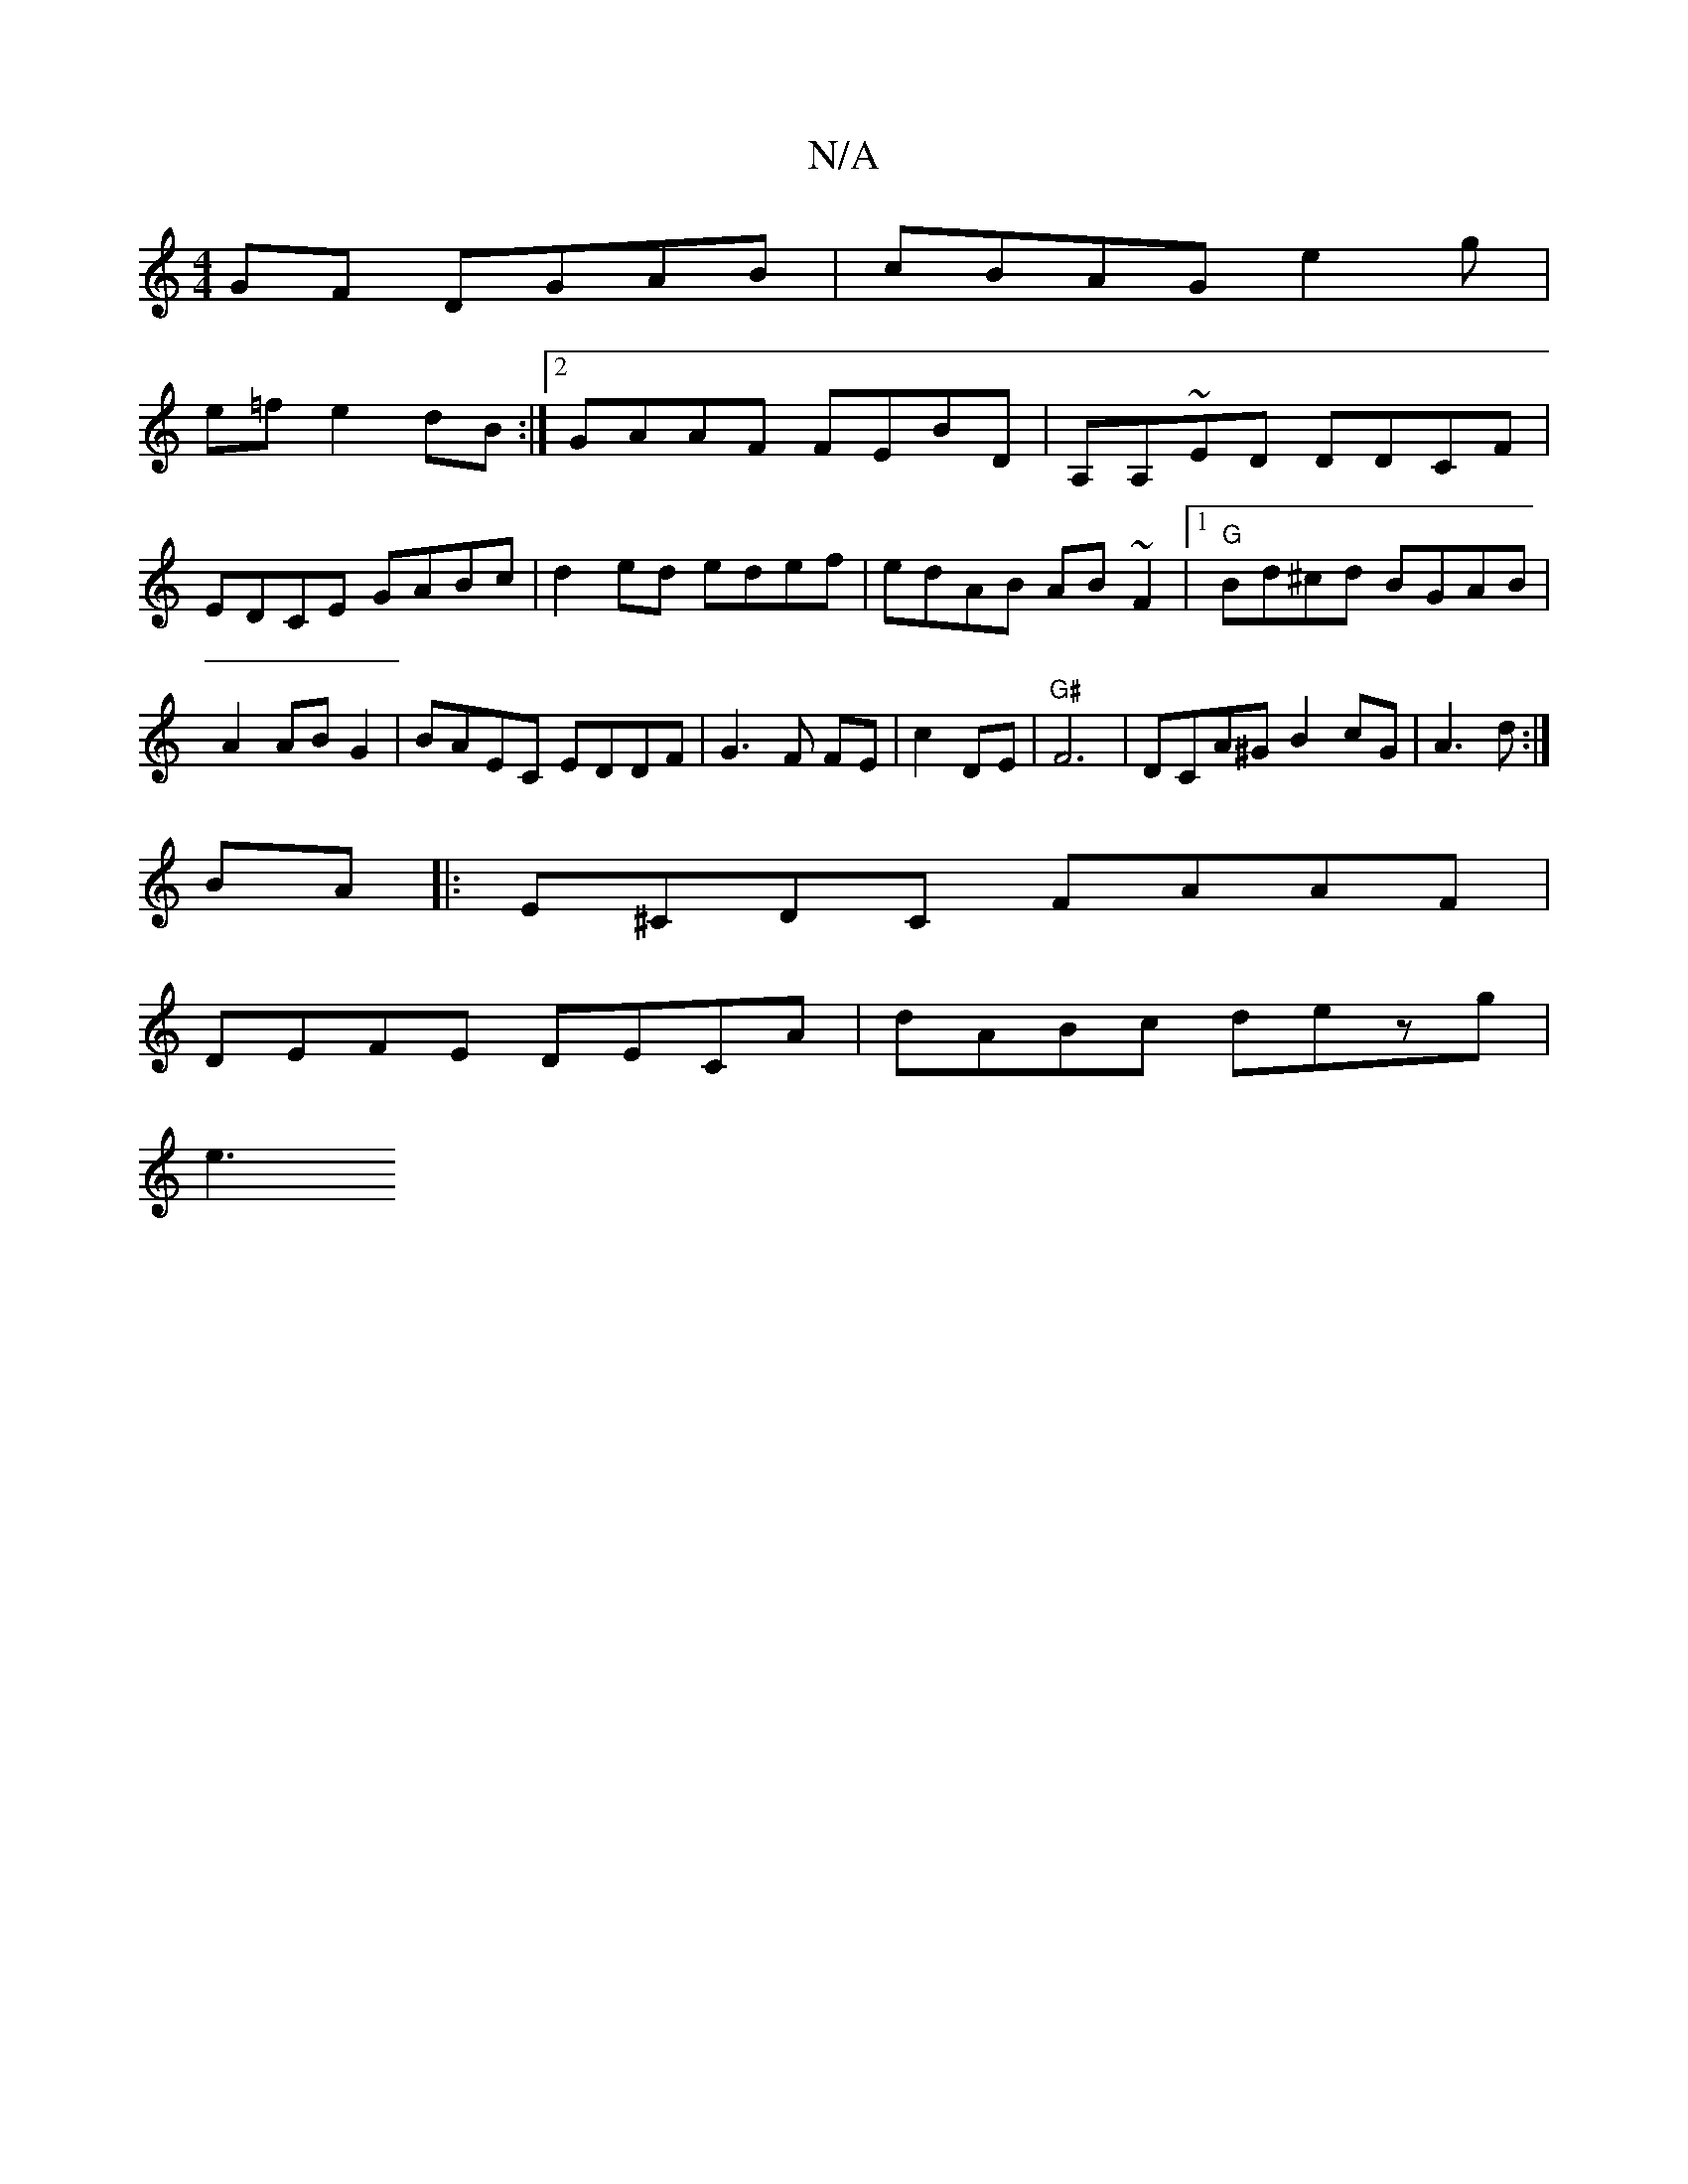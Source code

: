 X:1
T:N/A
M:4/4
R:N/A
K:Cmajor
GF DGAB|cBAG e2g|
e=fe2 dB :|[2 GAAF FEBD|A,A,~ED DDCF|EDCE GABc|d2ed edef | edAB AB~F2|1 "G"Bd^cd BGAB|A2AB G2|BAEC EDDF|G3F FE| c2 DE |"G#"F6|DCA^G B2cG|A3d:|
BA|:E^CDC FAAF|
DEFE DECA|dABc dezg|
e3